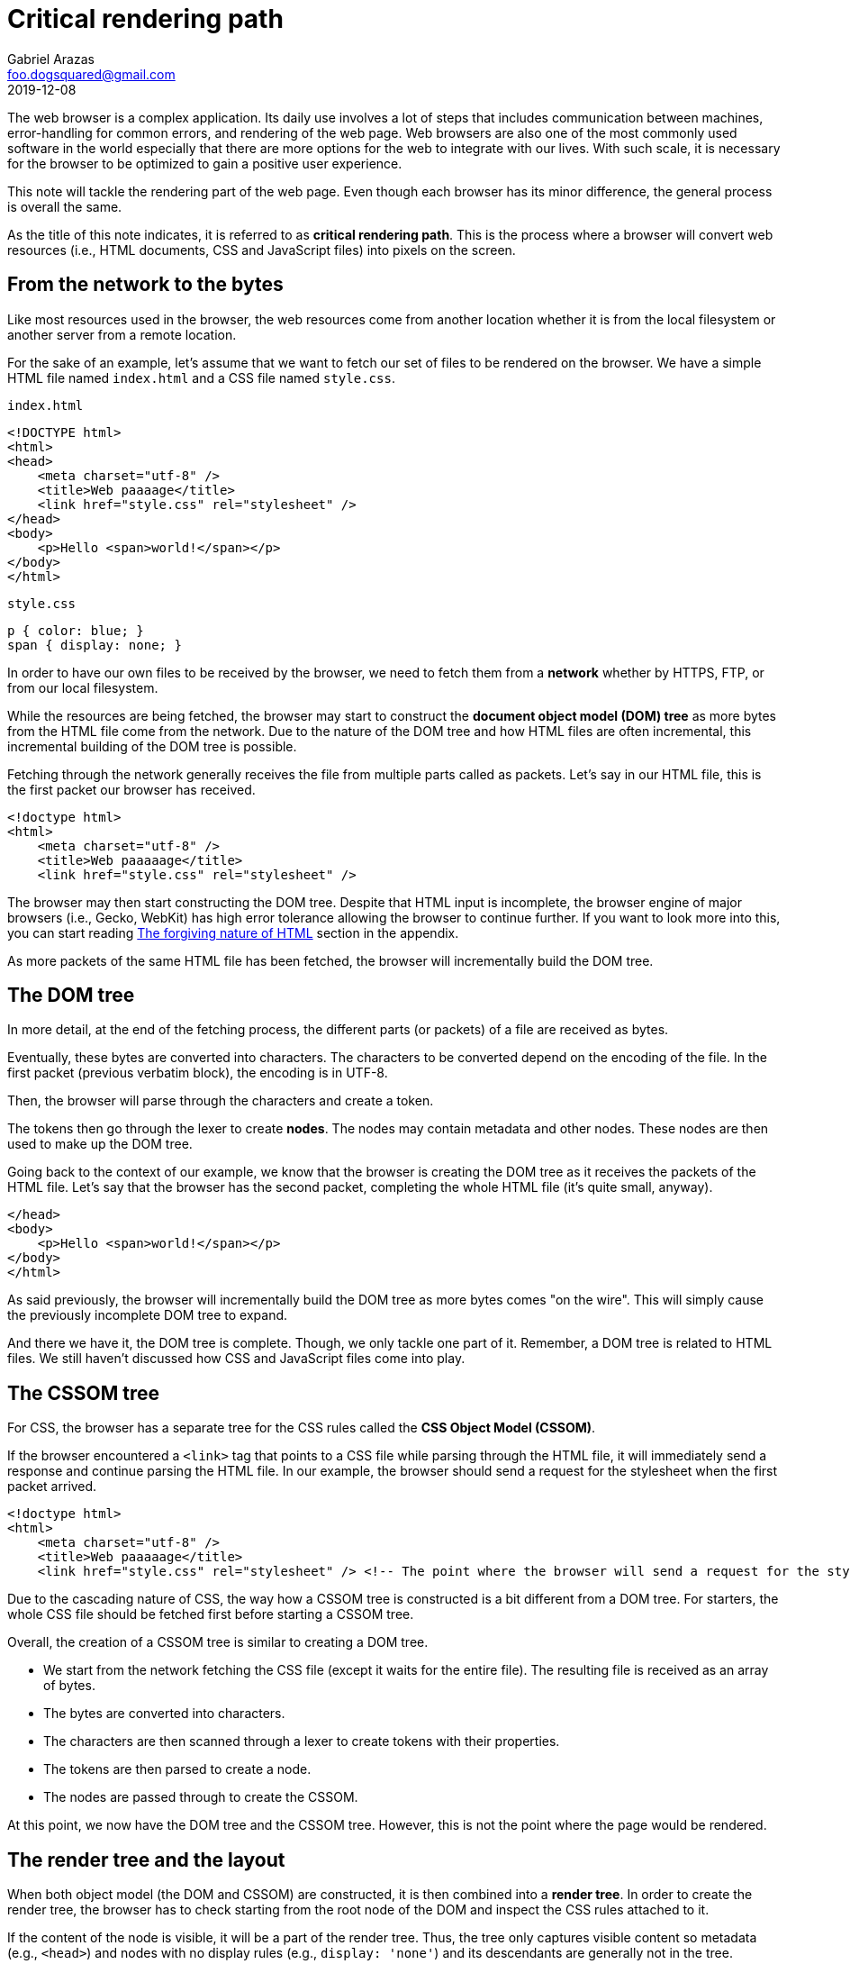 = Critical rendering path
Gabriel Arazas <foo.dogsquared@gmail.com>
2019-12-08

:stem: latexmath
:toc:

The web browser is a complex application. 
Its daily use involves a lot of steps that includes communication between machines, error-handling for common errors, and rendering of the web page. 
Web browsers are also one of the most commonly used software in the world especially that there are more options for the web to integrate with our lives. 
With such scale, it is necessary for the browser to be optimized to gain a positive user experience. 

This note will tackle the rendering part of the web page. 
Even though each browser has its minor difference, the general process is overall the same. 

As the title of this note indicates, it is referred to as **critical rendering path**. 
This is the process where a browser will convert web resources (i.e., HTML documents, CSS and JavaScript files) into pixels on the screen. 




== From the network to the bytes 

Like most resources used in the browser, the web resources come from another location whether it is from the local filesystem or another server from a remote location. 

For the sake of an example, let's assume that we want to fetch our set of files to be rendered on the browser. 
We have a simple HTML file named `index.html` and a CSS file named `style.css`. 

.`index.html`
[source, html]
----
<!DOCTYPE html>
<html>
<head>
    <meta charset="utf-8" />
    <title>Web paaaage</title>
    <link href="style.css" rel="stylesheet" />
</head>
<body>
    <p>Hello <span>world!</span></p>
</body>
</html>
----

.`style.css`
[source, css]
----
p { color: blue; }
span { display: none; }
----

In order to have our own files to be received by the browser, we need to fetch them from a **network** whether by HTTPS, FTP, or from our local filesystem. 

While the resources are being fetched, the browser may start to construct the **document object model (DOM) tree** as more bytes from the HTML file come from the network. 
Due to the nature of the DOM tree and how HTML files are often incremental, this incremental building of the DOM tree is possible. 

Fetching through the network generally receives the file from multiple parts called as packets. 
Let's say in our HTML file, this is the first packet our browser has received. 

[source, html]
----
<!doctype html>
<html>
    <meta charset="utf-8" />
    <title>Web paaaaage</title>
    <link href="style.css" rel="stylesheet" />
----

The browser may then start constructing the DOM tree. 
Despite that HTML input is incomplete, the browser engine of major browsers (i.e., Gecko, WebKit) has high error tolerance allowing the browser to continue further. 
If you want to look more into this, you can start reading <<The forgiving nature of HTML>> section in the appendix. 

As more packets of the same HTML file has been fetched, the browser will incrementally build the DOM tree. 




== The DOM tree

// TODO: Create a visual aid for the DOM tree construction and put the image here

In more detail, at the end of the fetching process, the different parts (or packets) of a file are received as bytes. 

Eventually, these bytes are converted into characters. 
The characters to be converted depend on the encoding of the file. 
In the first packet (previous verbatim block), the encoding is in UTF-8. 

Then, the browser will parse through the characters and create a token. 

// TODO: Create a visual aid for the DOM tree based from the first packet example 

The tokens then go through the lexer to create **nodes**. 
The nodes may contain metadata and other nodes. 
These nodes are then used to make up the DOM tree. 

Going back to the context of our example, we know that the browser is creating the DOM tree as it receives the packets of the HTML file. 
Let's say that the browser has the second packet, completing the whole HTML file (it's quite small, anyway). 

[source, html]
----
</head>
<body>
    <p>Hello <span>world!</span></p>
</body>
</html>
----

As said previously, the browser will incrementally build the DOM tree as more bytes comes "on the wire". 
This will simply cause the previously incomplete DOM tree to expand. 

And there we have it, the DOM tree is complete. 
Though, we only tackle one part of it. 
Remember, a DOM tree is related to HTML files. 
We still haven't discussed how CSS and JavaScript files come into play. 




== The CSSOM tree

For CSS, the browser has a separate tree for the CSS rules called the **CSS Object Model (CSSOM)**. 

If the browser encountered a `<link>` tag that points to a CSS file while parsing through the HTML file, it will immediately send a response and continue parsing the HTML file. 
In our example, the browser should send a request for the stylesheet when the first packet arrived. 

[source, html]
----
<!doctype html>
<html>
    <meta charset="utf-8" />
    <title>Web paaaaage</title>
    <link href="style.css" rel="stylesheet" /> <!-- The point where the browser will send a request for the stylesheet. -->
----

Due to the cascading nature of CSS, the way how a CSSOM tree is constructed is a bit different from a DOM tree. 
For starters, the whole CSS file should be fetched first before starting a CSSOM tree. 

Overall, the creation of a CSSOM tree is similar to creating a DOM tree. 

* We start from the network fetching the CSS file (except it waits for the entire file). 
The resulting file is received as an array of bytes. 
* The bytes are converted into characters. 
* The characters are then scanned through a lexer to create tokens with their properties. 
* The tokens are then parsed to create a node. 
* The nodes are passed through to create the CSSOM. 

At this point, we now have the DOM tree and the CSSOM tree. 
However, this is not the point where the page would be rendered. 



== The render tree and the layout

When both object model (the DOM and CSSOM) are constructed, it is then combined into a **render tree**. 
In order to create the render tree, the browser has to check starting from the root node of the DOM and inspect the CSS rules attached to it. 

If the content of the node is visible, it will be a part of the render tree. 
Thus, the tree only captures visible content so metadata (e.g., `<head>`) and nodes with no display rules (e.g., `display: 'none'`) and its descendants are generally not in the tree. 

The render tree will also contain related style information (e.g., width, height, text and background color) to its elements. 

Overall, the final output is a tree of elements along with their style information. 
However, the page is not going to be rendered just yet. 

The browser has yet to calculate the exact position of each node in the device screen. 
This is where the next phase, the **layout phase**, comes into play. 
This process is also referred to as the **reflow**. 

The browser will now consider things such as the viewport of the device, the ordering of the nodes, the width and height of each element bound with a box, and the relation of elements to each other. 

For example, by default, block elements are usually the same width as their parent while inline elements have its size dictated by the content size — i.e., an anchor element (`<a>`) will only have its width based on the length of the text. 
Another example is considering the width of an element if its indicated with percentages — the width of an element will depend on the width of its parent. 




== The painting stage

After the render tree and the layout has been calculated, it is ready for rendering the page on screen. 

This is one of the slowest (if not the slowest) processes in the entire process chain. 
It is due to a variety of factors such as the size of the document, the number of nodes, the styling (i.e., gradient versus solid color, drop shadow versus no shadow), and the animation (or lack thereof). 

The browser would then make an initial painting of the viewport (and even beyond the viewport which most browsers do nowadays). 
Any elements that needs an update will be repainted and not the whole viewport. 
This is how browsers optimize the repainting process. 

Most browsers also take the advantage of **compositing** to reduce the required amount of (re)painting needed. 
It also provides a way to handle animations and overlapping elements. 




== JavaScript

We have tackled how a browser render with HTML and CSS but there is a component missing which is JavaScript. 

The state of the web of today wouldn't be possible without JavaScript. 
It offers interactivity for your web page which can make it more dynamic. 
JavaScript also makes web applications comparable to desktop apps possible to create. 

The question is where does JavaScript fit in all of the phases. 

Since JavaScript can query and manipulate both the DOM tree and CSSOM, a script will block every process (e.g., the construction of the DOM and CSSOM tree) by the time the browser encountered the script. 
The browser will have to wait for the script to complete in order to continue parsing through. 
It is done like that since the browser does not know what is the purpose and utility of the script. 
The best generalized assumption it can make is the script will manipulate the DOM tree that the browser made at the time. 

Over time, standards have made more options for how scripts affect the flow of the rendering. 

One of them being by allowing scripts to be asynchronous. 
Asynchronous scripts allow the browser to continue further the parsing when the script is fetched and only block when the script is fully downloaded and executed. 

.Practical example of making asynchronous scripts
[source, html]
----
<script src="myscript.js" async>
// this will cause the browser to request for the script but not blocking it 
// until the script is downloaded
</script>
----

Since there can be a variety of factors which scripts will be downloaded first, this is not recommended for scripts that relies on another script. 
It is not guaranteed that the scripts will execute in order. 
However, this is useful for scripts that are not completely needed. 

Another way to make scripts not affect the rendering workflow is by deferring them. 
Deferring is mostly the same as making scripts asynchronous except the execution will only happen at the end of the parsing. 
The scripts are also executed by the order they are encountered in the document. 

.An example of deferring scripts in HTML
[source, html]
----
<script src="myscript.js" defer>
// the first script to be executed
</script>

<!-- ... -->

<script src="anotherscript.js" defer>
// the second script
</script>
----




[appendix]
== The forgiving nature of HTML 

The nature of HTML has a "softer" syntax trying as best it can to produce the output with an invalid input. 
In fact, it is the reason why web development is popular among the beginners for programming. 

I think it's because of browser engines having complex and effective error tolerance when it comes to invalid HTML files. 
It is the reason why it can still make a DOM tree even if the HTML (e.g., the first example packet) has numerous errors. 

In our first packet example, the body tag and the closing tag for the head is missing. 
Assuming it is the complete HTML file, it will result in a complete DOM tree. 
Only then the body node has no children at all. 

Another example is it can automatically infer that certain `<meta>` tags belong in the `<head>` even if the `<head>` tag is missing. 

Another set of example is the implicit addition of closing element for container tags — tags that require an opening (`<NODE>`) and closing tag (`</NODE>`). 
For empty tags — tags that does not need to be closed (i.e., `<body>`, `<meta>`, `<br>`, `<img>`)  — the browser engine can tolerate misplaced or missing closing tags. 

If you want to have more information on this, you can visit the https://www.html5rocks.com/en/tutorials/internals/howbrowserswork/[a comprehensive look of the components of a web browser by "HTML5 Rocks"] and https://hacks.mozilla.org/2017/05/quantum-up-close-what-is-a-browser-engine/#footnote-1-top[another one from "Mozilla Hacks"]. 




[appendix]
== Additional readings

https://hacks.mozilla.org/2017/05/quantum-up-close-what-is-a-browser-engine/[__Quantum Up Close: What is a browser engine?__ from the "Mozilla Hacks"]:: 
A detailed reading on the different parts of a browser engine. 
As such, it gives perspective on how a web page is rendered on the screen from the very beginning of the network fetching process to constructing the data needed to paint the web page. 

https://developers.google.com/web/fundamentals/performance/critical-rendering-path[__Critical Rendering Path__ from the "Google Web Fundamentals"]:: 
A dedicated chapter from the https://developers.google.com/web[Google Web Docs] tackling the topic. 

https://developer.mozilla.org/en-US/docs/Learn/Performance/Populating_the_page:_how_browsers_work[__Populating the page: how browsers work__ from "Mozilla Web Docs"]:: 
A comprehensive article from https://developer.mozilla.org/[Mozilla Docs] on the general process of how a browser render a page. 
It discuss the topic from the network up to detailing the internal processes of the browser. 

https://www.youtube.com/watch?v=PkOBnYxqj3k[__Critical rendering path - Crash course on web performance__ from the "Fluent 2013 conference"]:: 
A good presentation by Ilya Grigorik (the same author of the dedicated chapter from Google Web Fundamentals) on the topic. 
It gives you the things you need to know about critical rendering path from the beginning to a practical example. 
It can be useful when you prefer a visual and lightly detailed way of knowing the subject. 

